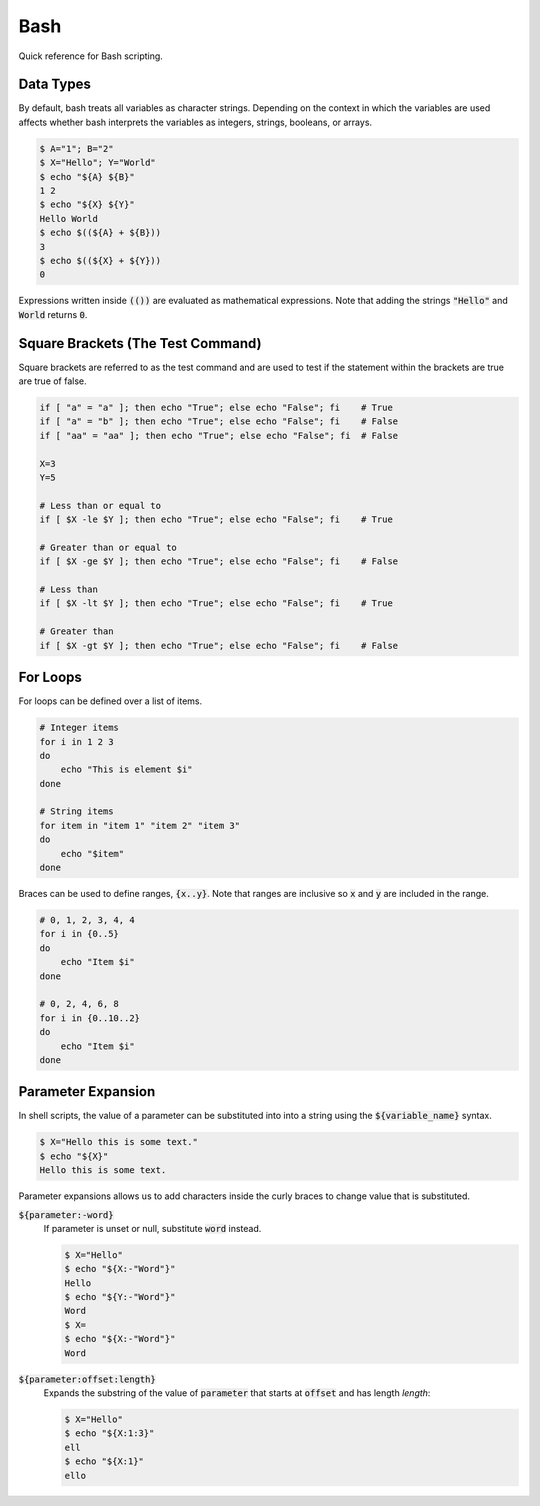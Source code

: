 ====
Bash
====

Quick reference for Bash scripting.

^^^^^^^^^^
Data Types
^^^^^^^^^^

By default, bash treats all variables as character strings. Depending on the
context in which the variables are used affects whether bash interprets the
variables as integers, strings, booleans, or arrays.

.. code-block:: console

   $ A="1"; B="2"
   $ X="Hello"; Y="World"
   $ echo "${A} ${B}"
   1 2
   $ echo "${X} ${Y}"
   Hello World
   $ echo $((${A} + ${B}))
   3
   $ echo $((${X} + ${Y}))
   0

Expressions written inside :code:`(())` are evaluated as mathematical
expressions. Note that adding the strings :code:`"Hello"` and :code:`World`
returns :code:`0`.

^^^^^^^^^^^^^^^^^^^^^^^^^^^^^^^^^^
Square Brackets (The Test Command)
^^^^^^^^^^^^^^^^^^^^^^^^^^^^^^^^^^

Square brackets are referred to as the test command and are used to test if the
statement within the brackets are true are true of false.

.. code-block:: bash

    if [ "a" = "a" ]; then echo "True"; else echo "False"; fi    # True
    if [ "a" = "b" ]; then echo "True"; else echo "False"; fi    # False
    if [ "aa" = "aa" ]; then echo "True"; else echo "False"; fi  # False

    X=3
    Y=5

    # Less than or equal to
    if [ $X -le $Y ]; then echo "True"; else echo "False"; fi    # True

    # Greater than or equal to
    if [ $X -ge $Y ]; then echo "True"; else echo "False"; fi    # False

    # Less than
    if [ $X -lt $Y ]; then echo "True"; else echo "False"; fi    # True

    # Greater than
    if [ $X -gt $Y ]; then echo "True"; else echo "False"; fi    # False

^^^^^^^^^
For Loops
^^^^^^^^^

For loops can be defined over a list of items.

.. code-block:: bash

    # Integer items
    for i in 1 2 3
    do
        echo "This is element $i"
    done

    # String items
    for item in "item 1" "item 2" "item 3"
    do
        echo "$item"
    done

Braces can be used to define ranges, :code:`{x..y}`. Note that ranges are
inclusive so :code:`x` and :code:`y` are included in the range.

.. code-block:: bash

    # 0, 1, 2, 3, 4, 4
    for i in {0..5}
    do
        echo "Item $i"
    done

    # 0, 2, 4, 6, 8
    for i in {0..10..2}
    do
        echo "Item $i"
    done

^^^^^^^^^^^^^^^^^^^
Parameter Expansion
^^^^^^^^^^^^^^^^^^^

In shell scripts, the value of a parameter can be substituted into into a
string using the :code:`${variable_name}` syntax.

.. code:: console

   $ X="Hello this is some text."
   $ echo "${X}"
   Hello this is some text.

Parameter expansions allows us to add characters inside the curly braces to
change value that is substituted.

:code:`${parameter:-word}`
    If parameter is unset or null, substitute :code:`word` instead.

    .. code:: console

       $ X="Hello"
       $ echo "${X:-"Word"}"
       Hello
       $ echo "${Y:-"Word"}"
       Word
       $ X=
       $ echo "${X:-"Word"}"
       Word

:code:`${parameter:offset:length}`
    Expands the substring of the value of :code:`parameter` that starts at
    :code:`offset` and has length `length`:

    .. code:: console

       $ X="Hello"
       $ echo "${X:1:3}"
       ell
       $ echo "${X:1}"
       ello

